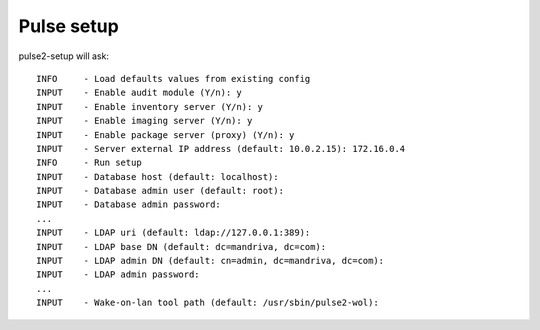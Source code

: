 Pulse setup
===========

pulse2-setup will ask::

    INFO     - Load defaults values from existing config
    INPUT    - Enable audit module (Y/n): y
    INPUT    - Enable inventory server (Y/n): y
    INPUT    - Enable imaging server (Y/n): y
    INPUT    - Enable package server (proxy) (Y/n): y
    INPUT    - Server external IP address (default: 10.0.2.15): 172.16.0.4
    INFO     - Run setup
    INPUT    - Database host (default: localhost): 
    INPUT    - Database admin user (default: root): 
    INPUT    - Database admin password: 
    ...
    INPUT    - LDAP uri (default: ldap://127.0.0.1:389):
    INPUT    - LDAP base DN (default: dc=mandriva, dc=com): 
    INPUT    - LDAP admin DN (default: cn=admin, dc=mandriva, dc=com): 
    INPUT    - LDAP admin password: 
    ...
    INPUT    - Wake-on-lan tool path (default: /usr/sbin/pulse2-wol):
